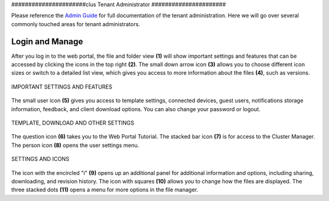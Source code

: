 ######################clus
Tenant Administrator
######################

Please reference the `Admin Guide`__ for full documentation of the tenant administration. Here we will go over several commonly touched areas for tenant administrators.

.. _Admin_Guide: https://centrestack.com/Library/AdminGuide/ 
__ Admin_Guide_

Login and Manage
=================

After you log in to the web portal, the file and folder view **(1)** will show important settings and features that can be accessed by clicking the icons in the top right **(2)**. The small down arrow icon **(3)** allows you to choose different icon sizes or switch to a detailed list view, which gives you access to more information about the files **(4)**, such as versions.


.. figure:: _static/image_s6_1_1.png
    :align: center

    IMPORTANT SETTINGS AND FEATURES

The small user icon **(5)** gives you access to template settings, connected devices, guest users, notifications storage information, feedback, and client download options. You can also change your password or logout. 

.. figure:: _static/image_s6_1_2a.png
    :align: center
    
    TEMPLATE, DOWNLOAD AND OTHER SETTINGS

The question icon **(6)** takes you to the Web Portal Tutorial. The stacked bar icon **(7)** is for access to the Cluster Manager. The person icon **(8)** opens the user settings menu. 

.. figure:: _static/image_s6_1_2b.png
    :align: center
    
    SETTINGS AND ICONS

The icon with the encircled "i" **(9)** opens up an additional panel for additional information and options, including sharing, downloading, and revision history. The icon with squares **(10)** allows you to change how the files are displayed. The three stacked dots **(11)** opens a menu for more options in the file manager.
